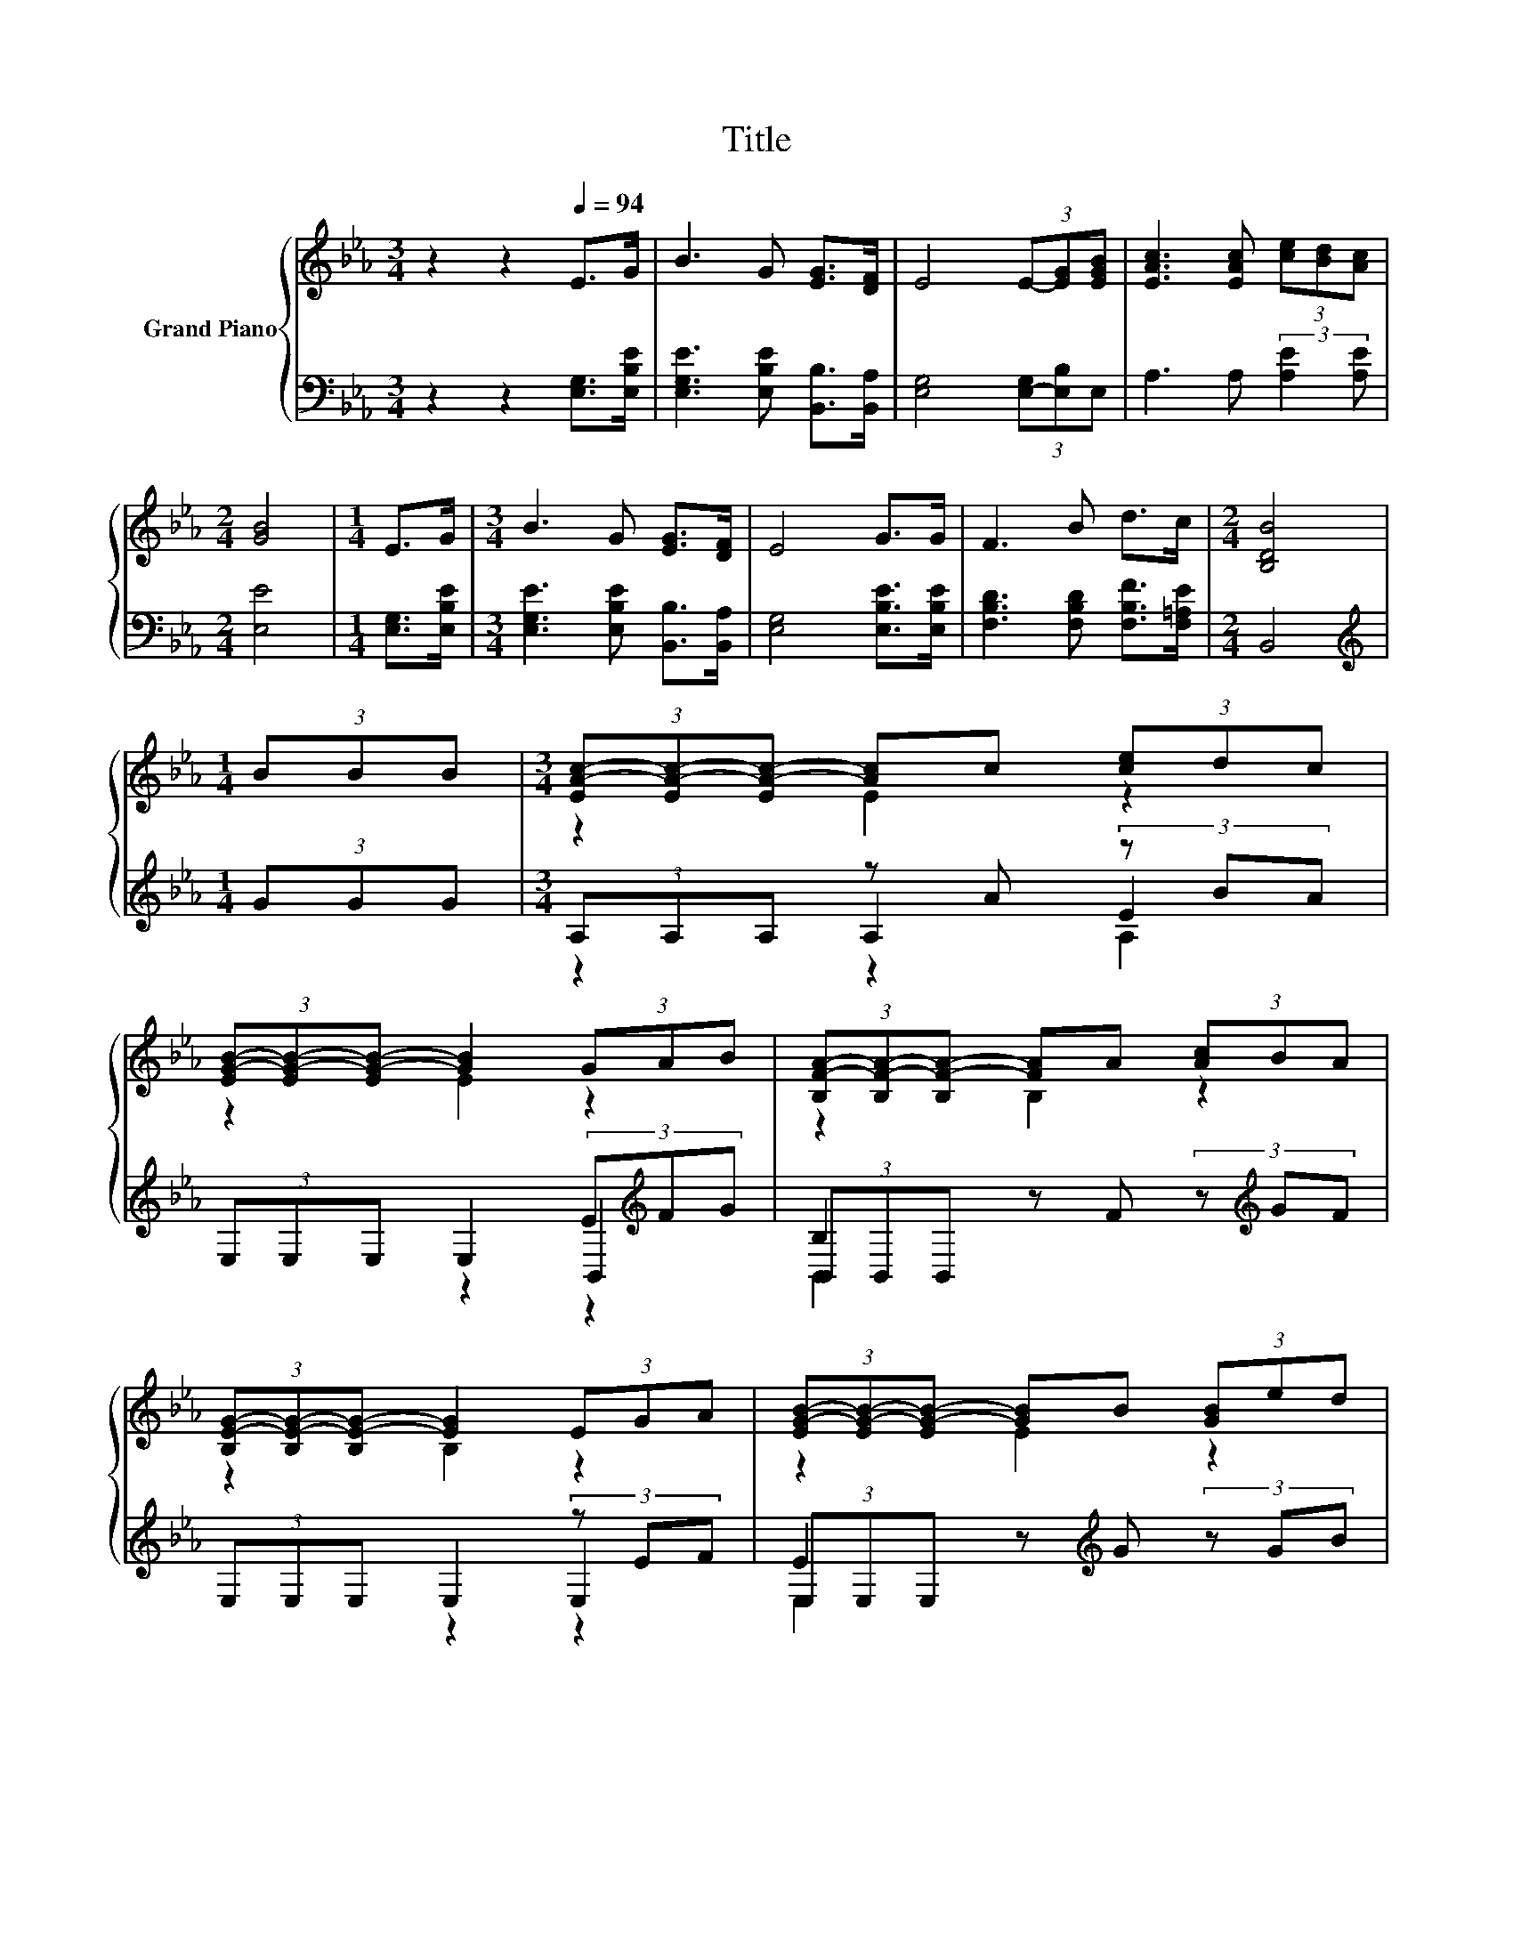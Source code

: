 X:1
T:Title
%%score { ( 1 3 ) | ( 2 4 5 ) }
L:1/8
M:3/4
K:Eb
V:1 treble nm="Grand Piano"
V:3 treble 
V:2 bass 
V:4 bass 
V:5 bass 
V:1
 z2 z2[Q:1/4=94] E>G | B3 G [EG]>[DF] | E4 (3E-[EG][EGB] | [EAc]3 [EAc] (3[ce][Bd][Ac] | %4
[M:2/4] [GB]4 |[M:1/4] E>G |[M:3/4] B3 G [EG]>[DF] | E4 G>G | F3 B d>c |[M:2/4] [B,DB]4 | %10
[M:1/4] (3BBB |[M:3/4] (3[EA-c-][EA-c-][EA-c-] [Ac]c (3[ce]dc | %12
 (3[EG-B-][EG-B-][EG-B-] [GB]2 (3GAB | (3[B,F-A-][B,F-A-][B,F-A-] [FA]A (3[Ac]BA | %14
 (3[B,E-G-][B,E-G-][B,E-G-] [EG]2 (3EGA | (3[EG-B-][EG-B-][EG-B-] [GB]B (3[GB]ed | %16
 (3[EA-c-][EA-c-][EA-c-] [Ac]2 (3ABc | %17
 [GB]2 (3[GB][B,EG][G,E] [A,DF]>[B,EG][Q:1/4=91][Q:1/4=88][Q:1/4=85][Q:1/4=82][Q:1/4=79][Q:1/4=76][Q:1/4=73] | %18
[M:5/8] [A,DF]2 [G,E]3 |] %19
V:2
 z2 z2 [E,G,]>[E,B,E] | [E,G,E]3 [E,B,E] [B,,B,]>[B,,A,] | [E,G,]4 (3[E,-G,][E,B,]E, | %3
 A,3 A, (3:2:2[A,E]2 [A,E] |[M:2/4] [E,E]4 |[M:1/4] [E,G,]>[E,B,E] | %6
[M:3/4] [E,G,E]3 [E,B,E] [B,,B,]>[B,,A,] | [E,G,]4 [E,B,E]>[E,B,E] | %8
 [F,B,D]3 [F,B,D] [F,B,F]>[F,=A,E] |[M:2/4] B,,4 |[M:1/4][K:treble] (3GGG | %11
[M:3/4] (3A,A,A, z A (3z BA | (3E,E,E, E,2 (3E[K:treble]FG | (3B,,B,,B,, z F (3z[K:treble] GF | %14
 (3E,E,E, E,2 (3z EF | (3E,E,E, z[K:treble] G (3z GB | (3A,A,A, A,2 (3[A,E][A,EA][A,EA] | %17
 [E,E]2 (3[E,E]E,E, B,,>B,, |[M:5/8] B,,2 E,3 |] %19
V:3
 x6 | x6 | x6 | x6 |[M:2/4] x4 |[M:1/4] x2 |[M:3/4] x6 | x6 | x6 |[M:2/4] x4 |[M:1/4] x2 | %11
[M:3/4] z2 E2 z2 | z2 E2 z2 | z2 B,2 z2 | z2 B,2 z2 | z2 E2 z2 | z2 E2 z2 | x6 |[M:5/8] x5 |] %19
V:4
 x6 | x6 | x6 | x6 |[M:2/4] x4 |[M:1/4] x2 |[M:3/4] x6 | x6 | x6 |[M:2/4] x4 | %10
[M:1/4][K:treble] x2 |[M:3/4] z2 A,2 E2 | x14/3[K:treble] x4/3 | z2 B,,2 B,2[K:treble] | x6 | %15
 z2 E,2[K:treble] E2 | x6 | x6 |[M:5/8] x5 |] %19
V:5
 x6 | x6 | x6 | x6 |[M:2/4] x4 |[M:1/4] x2 |[M:3/4] x6 | x6 | x6 |[M:2/4] x4 | %10
[M:1/4][K:treble] x2 |[M:3/4] z2 z2 A,2 | x14/3[K:treble] x4/3 | z2 z2 B,,2[K:treble] | x6 | %15
 z2 z2[K:treble] E,2 | x6 | x6 |[M:5/8] x5 |] %19

